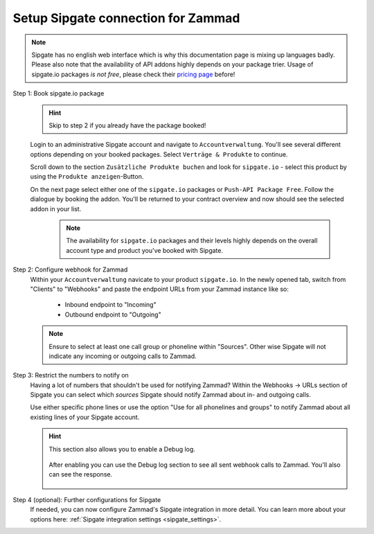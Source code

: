 Setup Sipgate connection for Zammad
===================================

.. note::

   | Sipgate has no english web interface which is why this documentation page
     is mixing up languages badly.
   | Please also note that the availability of API addons highly depends on your
     package trier. Usage of sipgate.io packages *is not free*, please check
     their `pricing page <https://www.sipgate.io/pricing>`_ before!

Step 1: Book sipgate.io package
   .. hint:: Skip to step 2 if you already have the package booked!

   Login to an administrative Sipgate account and navigate to
   ``Accountverwaltung``. You'll see several different options depending on
   your booked packages. Select ``Verträge & Produkte`` to continue.

   Scroll down to the section ``Zusätzliche Produkte buchen`` and look for
   ``sipgate.io`` - select this product by using the
   ``Produkte anzeigen``-Button.

   On the next page select either one of the ``sipgate.io`` packages or
   ``Push-API Package Free``. Follow the dialogue by booking the addon.
   You'll be returned to your contract overview and now should see the selected
   addon in your list.

      .. note::

         The availability for ``sipgate.io`` packages and their levels highly
         depends on the overall account type and product you've booked with
         Sipgate.

   .. figure:: /images/system/integrations/cti/sipgate/step1-book-sipgateIO-addon.gif
      :alt: Screencast showing the process on how to book the required sipgate.io addon

Step 2: Configure webhook for Zammad
   Within your ``Accountverwaltung`` navicate to your product ``sipgate.io``.
   In the newly opened tab, switch from "Clients" to "Webhooks" and paste
   the endpoint URLs from your Zammad instance like so:

      * Inbound endpoint to "Incoming"
      * Outbound endpoint to "Outgoing"

   .. note::

      Ensure to select at least one call group or phoneline within "Sources".
      Other wise Sipgate will not indicate any incoming or outgoing calls
      to Zammad.

   .. figure:: /images/system/integrations/cti/sipgate/step2-configure-sipgate-webhooks.gif
      :alt: Screencast showing how to add Zammad's endpoint URLs to sipgate.ios webhook configuration

Step 3: Restrict the numbers to notify on
   Having a lot of numbers that shouldn't be used for notifying Zammad?
   Within the Webhooks → URLs section of Sipgate you can select which *sources*
   Sipgate should notify Zammad about in- and outgoing calls.

   Use either specific phone lines or use the option
   "Use for all phonelines and groups" to notify Zammad about all existing
   lines of your Sipgate account.

   .. figure:: /images/system/integrations/cti/sipgate/restrict-notifying-numbers.png
      :alt: Screenshot showing a sample selection of phone numbers to use for the Sipgates webhooks API

   .. hint::

      This section also allows you to enable a Debug log.

      .. figure:: /images/system/integrations/cti/sipgate/enable-debug-log-sipgate.png
         :alt: Screenshot showing an enabled Debug log option

      After enabling you can use the Debug log section to see all sent webhook
      calls to Zammad. You'll also can see the response.

      .. figure:: /images/system/integrations/cti/sipgate/debug-log-details-sipgate.png
         :alt: Screenshot showing sample log entries for Sipgates webhook calls to Zammad

Step 4 (optional): Further configurations for Sipgate
   If needed, you can now configure Zammad's Sipgate integration in more detail.
   You can learn more about your options here:
   :ref:`Sipgate integration settings <sipgate_settings>`.
